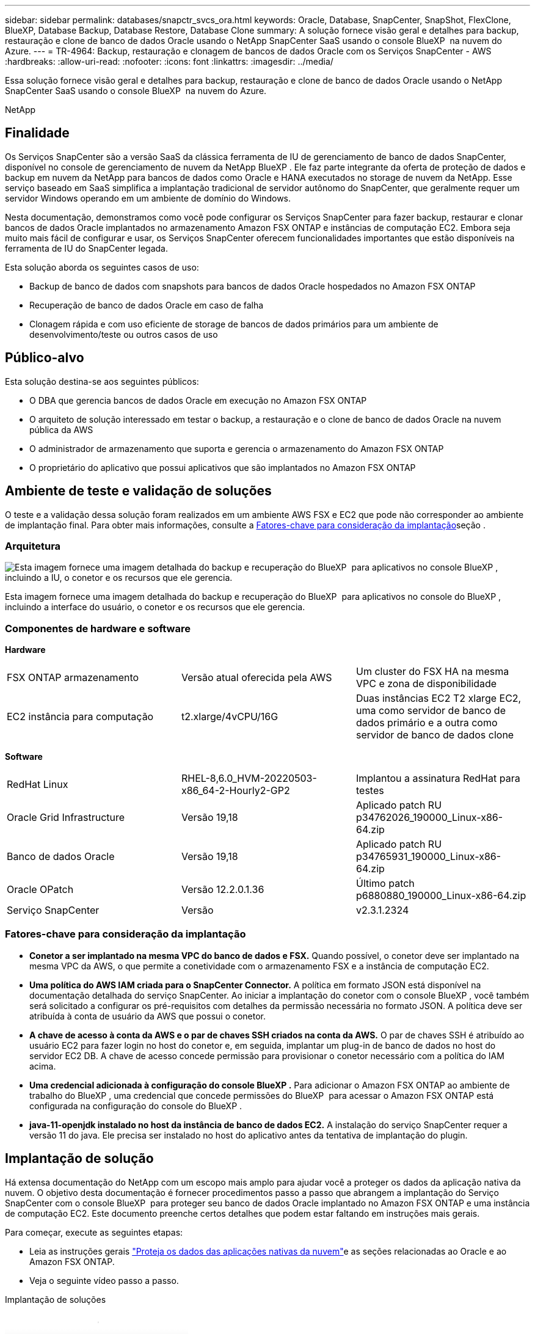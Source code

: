 ---
sidebar: sidebar 
permalink: databases/snapctr_svcs_ora.html 
keywords: Oracle, Database, SnapCenter, SnapShot, FlexClone, BlueXP, Database Backup, Database Restore, Database Clone 
summary: A solução fornece visão geral e detalhes para backup, restauração e clone de banco de dados Oracle usando o NetApp SnapCenter SaaS usando o console BlueXP  na nuvem do Azure. 
---
= TR-4964: Backup, restauração e clonagem de bancos de dados Oracle com os Serviços SnapCenter - AWS
:hardbreaks:
:allow-uri-read: 
:nofooter: 
:icons: font
:linkattrs: 
:imagesdir: ../media/


[role="lead"]
Essa solução fornece visão geral e detalhes para backup, restauração e clone de banco de dados Oracle usando o NetApp SnapCenter SaaS usando o console BlueXP  na nuvem do Azure.

NetApp



== Finalidade

Os Serviços SnapCenter são a versão SaaS da clássica ferramenta de IU de gerenciamento de banco de dados SnapCenter, disponível no console de gerenciamento de nuvem da NetApp BlueXP . Ele faz parte integrante da oferta de proteção de dados e backup em nuvem da NetApp para bancos de dados como Oracle e HANA executados no storage de nuvem da NetApp. Esse serviço baseado em SaaS simplifica a implantação tradicional de servidor autônomo do SnapCenter, que geralmente requer um servidor Windows operando em um ambiente de domínio do Windows.

Nesta documentação, demonstramos como você pode configurar os Serviços SnapCenter para fazer backup, restaurar e clonar bancos de dados Oracle implantados no armazenamento Amazon FSX ONTAP e instâncias de computação EC2. Embora seja muito mais fácil de configurar e usar, os Serviços SnapCenter oferecem funcionalidades importantes que estão disponíveis na ferramenta de IU do SnapCenter legada.

Esta solução aborda os seguintes casos de uso:

* Backup de banco de dados com snapshots para bancos de dados Oracle hospedados no Amazon FSX ONTAP
* Recuperação de banco de dados Oracle em caso de falha
* Clonagem rápida e com uso eficiente de storage de bancos de dados primários para um ambiente de desenvolvimento/teste ou outros casos de uso




== Público-alvo

Esta solução destina-se aos seguintes públicos:

* O DBA que gerencia bancos de dados Oracle em execução no Amazon FSX ONTAP
* O arquiteto de solução interessado em testar o backup, a restauração e o clone de banco de dados Oracle na nuvem pública da AWS
* O administrador de armazenamento que suporta e gerencia o armazenamento do Amazon FSX ONTAP
* O proprietário do aplicativo que possui aplicativos que são implantados no Amazon FSX ONTAP




== Ambiente de teste e validação de soluções

O teste e a validação dessa solução foram realizados em um ambiente AWS FSX e EC2 que pode não corresponder ao ambiente de implantação final. Para obter mais informações, consulte a <<Fatores-chave para consideração da implantação>>seção .



=== Arquitetura

image:snapctr_svcs_architecture.png["Esta imagem fornece uma imagem detalhada do backup e recuperação do BlueXP  para aplicativos no console BlueXP , incluindo a IU, o conetor e os recursos que ele gerencia."]

Esta imagem fornece uma imagem detalhada do backup e recuperação do BlueXP  para aplicativos no console do BlueXP , incluindo a interface do usuário, o conetor e os recursos que ele gerencia.



=== Componentes de hardware e software

*Hardware*

[cols="33%, 33%, 33%"]
|===


| FSX ONTAP armazenamento | Versão atual oferecida pela AWS | Um cluster do FSX HA na mesma VPC e zona de disponibilidade 


| EC2 instância para computação | t2.xlarge/4vCPU/16G | Duas instâncias EC2 T2 xlarge EC2, uma como servidor de banco de dados primário e a outra como servidor de banco de dados clone 
|===
*Software*

[cols="33%, 33%, 33%"]
|===


| RedHat Linux | RHEL-8,6.0_HVM-20220503-x86_64-2-Hourly2-GP2 | Implantou a assinatura RedHat para testes 


| Oracle Grid Infrastructure | Versão 19,18 | Aplicado patch RU p34762026_190000_Linux-x86-64.zip 


| Banco de dados Oracle | Versão 19,18 | Aplicado patch RU p34765931_190000_Linux-x86-64.zip 


| Oracle OPatch | Versão 12.2.0.1.36 | Último patch p6880880_190000_Linux-x86-64.zip 


| Serviço SnapCenter | Versão | v2.3.1.2324 
|===


=== Fatores-chave para consideração da implantação

* *Conetor a ser implantado na mesma VPC do banco de dados e FSX.* Quando possível, o conetor deve ser implantado na mesma VPC da AWS, o que permite a conetividade com o armazenamento FSX e a instância de computação EC2.
* *Uma política do AWS IAM criada para o SnapCenter Connector.* A política em formato JSON está disponível na documentação detalhada do serviço SnapCenter. Ao iniciar a implantação do conetor com o console BlueXP , você também será solicitado a configurar os pré-requisitos com detalhes da permissão necessária no formato JSON. A política deve ser atribuída à conta de usuário da AWS que possui o conetor.
* *A chave de acesso à conta da AWS e o par de chaves SSH criados na conta da AWS.* O par de chaves SSH é atribuído ao usuário EC2 para fazer login no host do conetor e, em seguida, implantar um plug-in de banco de dados no host do servidor EC2 DB. A chave de acesso concede permissão para provisionar o conetor necessário com a política do IAM acima.
* *Uma credencial adicionada à configuração do console BlueXP .* Para adicionar o Amazon FSX ONTAP ao ambiente de trabalho do BlueXP , uma credencial que concede permissões do BlueXP  para acessar o Amazon FSX ONTAP está configurada na configuração do console do BlueXP .
* *java-11-openjdk instalado no host da instância de banco de dados EC2.* A instalação do serviço SnapCenter requer a versão 11 do java. Ele precisa ser instalado no host do aplicativo antes da tentativa de implantação do plugin.




== Implantação de solução

Há extensa documentação do NetApp com um escopo mais amplo para ajudar você a proteger os dados da aplicação nativa da nuvem. O objetivo desta documentação é fornecer procedimentos passo a passo que abrangem a implantação do Serviço SnapCenter com o console BlueXP  para proteger seu banco de dados Oracle implantado no Amazon FSX ONTAP e uma instância de computação EC2. Este documento preenche certos detalhes que podem estar faltando em instruções mais gerais.

Para começar, execute as seguintes etapas:

* Leia as instruções gerais link:https://docs.netapp.com/us-en/bluexp-backup-recovery/["Proteja os dados das aplicações nativas da nuvem"^]e as seções relacionadas ao Oracle e ao Amazon FSX ONTAP.
* Veja o seguinte vídeo passo a passo.


.Implantação de soluções
video::4b0fd212-7641-46b8-9e55-b01200f9383a[panopto]


=== Pré-requisitos para a implantação do serviço SnapCenter

[%collapsible%open]
====
A implantação requer os seguintes pré-requisitos.

. Um servidor de banco de dados Oracle primário em uma instância EC2 com um banco de dados Oracle totalmente implantado e em execução.
. Um cluster do Amazon FSX ONTAP implantado na AWS que hospeda os volumes de banco de dados acima.
. Um servidor de banco de dados opcional em uma instância do EC2 que pode ser usado para testar a clonagem de um banco de dados Oracle para um host alternativo com o objetivo de dar suporte a uma carga de trabalho de desenvolvimento/teste ou a qualquer caso de uso que exija um conjunto de dados completo de um banco de dados Oracle de produção.
. Se você precisar de ajuda para atender aos pré-requisitos acima para implantação de banco de dados Oracle no Amazon FSX ONTAP e instância de computação EC2, consulte link:aws_ora_fsx_ec2_iscsi_asm.html["Implantação e proteção de banco de dados Oracle no AWS FSX/EC2 com iSCSI/ASM"^] ou white paper link:aws_ora_fsx_ec2_deploy_intro.html["Implantação do banco de dados Oracle no EC2 e nas melhores práticas do FSX"^]


====


=== Preparação de integração para BlueXP 

[%collapsible%open]
====
. Use o link link:https://console.bluexp.netapp.com/["NetApp BlueXP"] para se inscrever no acesso ao console do BlueXP .
. Faça login na sua conta da AWS para criar uma política do IAM com permissões adequadas e atribuir a política à conta da AWS que será usada para a implantação do BlueXP  Connector.
+
image:snapctr_svcs_connector_01-policy.png["Captura de tela mostrando esta etapa na GUI."]

+
A política deve ser configurada com uma string JSON disponível na documentação do NetApp. A string JSON também pode ser recuperada da página quando o provisionamento do conetor é iniciado e você é solicitado a atribuição de permissões de pré-requisitos.

. Você também precisa da AWS VPC, sub-rede, grupo de segurança, uma chave de acesso e segredos da conta de usuário da AWS, uma chave SSH para EC2 usuários e assim por diante, pronta para o provisionamento do conetor.


====


=== Implante um conetor para serviços SnapCenter

[%collapsible%open]
====
. Faça login no console do BlueXP . Para uma conta compartilhada, é uma prática recomendada criar um espaço de trabalho individual clicando em *conta* > *Gerenciar conta* > *Área de trabalho* para adicionar um novo espaço de trabalho.
+
image:snapctr_svcs_connector_02-wspace.png["Captura de tela mostrando esta etapa na GUI."]

. Clique em *Adicionar um conetor* para iniciar o fluxo de trabalho de provisionamento do conetor.


image:snapctr_svcs_connector_03-add.png["Captura de tela mostrando esta etapa na GUI."]

. Escolha seu provedor de nuvem (neste caso, *Amazon Web Services*).


image:snapctr_svcs_connector_04-aws.png["Captura de tela mostrando esta etapa na GUI."]

. Ignore as etapas *permissão*, *Autenticação* e *rede* se você já as tiver configuradas na sua conta da AWS. Caso contrário, você deve configurá-los antes de prosseguir. A partir daqui, você também pode recuperar as permissões para a política da AWS referenciada na seção anterior "<<Preparação de integração para BlueXP >>."


image:snapctr_svcs_connector_05-remind.png["Captura de tela mostrando esta etapa na GUI."]

. Insira a autenticação da sua conta da AWS com *Access Key* e *Secret Key*.
+
image:snapctr_svcs_connector_06-auth.png["Captura de tela mostrando esta etapa na GUI."]

. Nomeie a instância do conetor e selecione *criar função* em *Detalhes*.


image:snapctr_svcs_connector_07-details.png["Captura de tela mostrando esta etapa na GUI."]

. Configure a rede com o par de chaves *VPC*, *Subnet* e SSH *Key Pair* adequado para acesso ao conetor.
+
image:snapctr_svcs_connector_08-network.png["Captura de tela mostrando esta etapa na GUI."]

. Defina o *Security Group* para o conetor.
+
image:snapctr_svcs_connector_09-security.png["Captura de tela mostrando esta etapa na GUI."]

. Revise a página de resumo e clique em *Add* para iniciar a criação do conetor. Geralmente, leva cerca de 10 minutos para concluir a implantação. Uma vez concluída, a instância do Connector aparece no painel do AWS EC2.


image:snapctr_svcs_connector_10-review.png["Captura de tela mostrando esta etapa na GUI."]

====


=== Defina uma credencial no BlueXP  para acesso aos recursos da AWS

[%collapsible%open]
====
. Primeiro, a partir do console AWS EC2, crie uma função no menu *Identity and Access Management (IAM)* *Roles*, *Create role* para iniciar o fluxo de trabalho de criação de funções.
+
image:snapctr_svcs_credential_01-aws.png["Captura de tela mostrando esta etapa na GUI."]

. Na página *Selecione entidade confiável*, escolha *conta AWS*, *outra conta AWS* e cole no ID da conta do BlueXP , que pode ser recuperado do console do BlueXP .
+
image:snapctr_svcs_credential_02-aws.png["Captura de tela mostrando esta etapa na GUI."]

. Filtre as políticas de permissão do fsx e adicione *políticas de permissões* à função.
+
image:snapctr_svcs_credential_03-aws.png["Captura de tela mostrando esta etapa na GUI."]

. Na página *Detalhes da função*, nomeie a função, adicione uma descrição e clique em *criar função*.
+
image:snapctr_svcs_credential_04-aws.png["Captura de tela mostrando esta etapa na GUI."]

. De volta ao console do BlueXP , clique no ícone de configuração no canto superior direito do console para abrir a página *credenciais da conta*, clique em *Adicionar credenciais* para iniciar o fluxo de trabalho de configuração de credenciais.
+
image:snapctr_svcs_credential_05-aws.png["Captura de tela mostrando esta etapa na GUI."]

. Escolha o local da credencial como - *Serviços da Amazon - BlueXP *.
+
image:snapctr_svcs_credential_06-aws.png["Captura de tela mostrando esta etapa na GUI."]

. Defina as credenciais da AWS com o *Role ARN* adequado, que pode ser recuperado da função AWS IAM criada na etapa 1 acima. BlueXP  *ID de conta*, que é usado para criar a função AWS IAM na primeira etapa.
+
image:snapctr_svcs_credential_07-aws.png["Captura de tela mostrando esta etapa na GUI."]

. Revisão e *Adicionar*. image:snapctr_svcs_credential_08-aws.png["Captura de tela mostrando esta etapa na GUI."]


====


=== Configuração dos serviços SnapCenter

[%collapsible%open]
====
Com o conetor implantado e a credencial adicionada, os serviços SnapCenter podem agora ser configurados com o seguinte procedimento:

. Em *meu ambiente de trabalho* clique em *Adicionar ambiente de trabalho* para descobrir o FSX implantado na AWS.


image:snapctr_svcs_setup_01.png["Captura de tela mostrando esta etapa na GUI."]

. Escolha *Amazon Web Services* como local.


image:snapctr_svcs_setup_02.png["Captura de tela mostrando esta etapa na GUI."]

. Clique em *Descubra já existente* ao lado de *Amazon FSX ONTAP*.


image:snapctr_svcs_setup_03.png["Captura de tela mostrando esta etapa na GUI."]

. Selecione o *Nome de credenciais* que você criou na seção anterior para conceder ao BlueXP  as permissões necessárias para gerenciar o FSX ONTAP. Se você não tiver adicionado credenciais, você pode adicioná-las no menu *Configurações* no canto superior direito do console BlueXP .
+
image:snapctr_svcs_setup_04.png["Captura de tela mostrando esta etapa na GUI."]

. Escolha a região da AWS onde o Amazon FSX ONTAP está implantado, selecione o cluster FSX que hospeda o banco de dados Oracle e clique em Adicionar.


image:snapctr_svcs_setup_05.png["Captura de tela mostrando esta etapa na GUI."]

. A instância descoberta do Amazon FSX ONTAP agora aparece no ambiente de trabalho.


image:snapctr_svcs_setup_06.png["Captura de tela mostrando esta etapa na GUI."]

. Você pode fazer login no cluster FSX com suas credenciais de conta fsxadmin.


image:snapctr_svcs_setup_07.png["Captura de tela mostrando esta etapa na GUI."]

. Depois de fazer login no Amazon FSX ONTAP, revise suas informações de armazenamento de banco de dados (como volumes de banco de dados).


image:snapctr_svcs_setup_08.png["Captura de tela mostrando esta etapa na GUI."]

. Na barra lateral esquerda do console, passe o Mouse sobre o ícone de proteção e clique em *proteção* > *aplicativos* para abrir a página de inicialização dos aplicativos. Clique em *Discover Applications*.


image:snapctr_svcs_setup_09.png["Captura de tela mostrando esta etapa na GUI."]

. Selecione *Cloud Native* como o tipo de origem do aplicativo.


image:snapctr_svcs_setup_10.png["Captura de tela mostrando esta etapa na GUI."]

. Escolha *Oracle* para o tipo de aplicativo.


image:snapctr_svcs_setup_13.png["Captura de tela mostrando esta etapa na GUI."]

. Preencha os detalhes do host do aplicativo AWS EC2 Oracle. Escolha *usando SSH* como *Host Installation Type* para instalação de plug-in de uma etapa e descoberta de banco de dados. Em seguida, clique em *Add SSH Private Key*.
+
image:snapctr_svcs_setup_14.png["Captura de tela mostrando esta etapa na GUI."]

. Cole na chave SSH de EC2 usuários para o host de banco de dados EC2 e clique em *Validar* para continuar.
+
image:snapctr_svcs_setup_14-1.png["Captura de tela mostrando esta etapa na GUI."]

. Você será solicitado a *validando a impressão digital* para continuar.
+
image:snapctr_svcs_setup_14-2.png["Captura de tela mostrando esta etapa na GUI."]

. Clique em *Next* para instalar um plugin de banco de dados Oracle e descobrir os bancos de dados Oracle no host EC2. Os bancos de dados descobertos são adicionados a *aplicativos*. O banco de dados *Status de proteção* é exibido como *desprotegido* quando descoberto inicialmente.
+
image:snapctr_svcs_setup_17.png["Captura de tela mostrando esta etapa na GUI."]



Isso conclui a configuração inicial dos serviços SnapCenter para Oracle. As próximas três seções deste documento descrevem operações de backup, restauração e clone de banco de dados Oracle.

====


=== Backup de banco de dados Oracle

[%collapsible%open]
====
. Clique nos três pontos ao lado do banco de dados *Status de proteção* e clique em *políticas* para exibir as políticas de proteção de banco de dados pré-carregadas padrão que podem ser aplicadas para proteger seus bancos de dados Oracle.


image:snapctr_svcs_bkup_01.png["Captura de tela mostrando esta etapa na GUI."]

. Você também pode criar sua própria política com uma frequência de backup personalizada e uma janela de retenção de dados de backup.


image:snapctr_svcs_bkup_02.png["Captura de tela mostrando esta etapa na GUI."]

. Quando estiver satisfeito com a configuração da política, poderá atribuir a sua política de escolha para proteger a base de dados.


image:snapctr_svcs_bkup_03.png["Captura de tela mostrando esta etapa na GUI."]

. Escolha a política a ser atribuída ao banco de dados.


image:snapctr_svcs_bkup_04.png["Captura de tela mostrando esta etapa na GUI."]

. Depois que a política é aplicada, o status de proteção da base de dados mudou para *Protected* com uma marca de seleção verde.


image:snapctr_svcs_bkup_05.png["Captura de tela mostrando esta etapa na GUI."]

. O backup do banco de dados é executado em um agendamento predefinido. Você também pode executar um backup on-demand único, conforme mostrado abaixo.


image:snapctr_svcs_bkup_06.png["Captura de tela mostrando esta etapa na GUI."]

. Os detalhes dos backups do banco de dados podem ser visualizados clicando em *Exibir detalhes* na lista de menus. Isso inclui o nome da cópia de segurança, o tipo de cópia de segurança, o SCN e a data da cópia de segurança. Um conjunto de backup cobre um snapshot para volume de dados e volume de log. Um instantâneo de volume de log ocorre logo após um instantâneo de volume de banco de dados. Você pode aplicar um filtro se estiver procurando por um backup específico em uma lista longa.


image:snapctr_svcs_bkup_07.png["Captura de tela mostrando esta etapa na GUI."]

====


=== Restauração e recuperação de banco de dados Oracle

[%collapsible%open]
====
. Para uma restauração de banco de dados, escolha o backup certo, seja pelo SCN ou pelo tempo de backup. Clique nos três pontos do backup de dados do banco de dados e, em seguida, clique em *Restore* para iniciar a restauração e recuperação do banco de dados.


image:snapctr_svcs_restore_01.png["Captura de tela mostrando esta etapa na GUI."]

. Escolha a configuração de restauração. Se você tem certeza de que nada mudou na estrutura física do banco de dados após o backup (como a adição de um arquivo de dados ou um grupo de discos), você pode usar a opção *Force in place restore*, que geralmente é mais rápida. Caso contrário, não marque esta caixa.


image:snapctr_svcs_restore_02.png["Captura de tela mostrando esta etapa na GUI."]

. Revise e inicie a restauração e a recuperação do banco de dados.


image:snapctr_svcs_restore_03.png["Captura de tela mostrando esta etapa na GUI."]

. Na guia *Monitoramento de tarefas*, você pode exibir o status da tarefa de restauração, bem como todos os detalhes enquanto ela estiver sendo executada.


image:snapctr_svcs_restore_05.png["Captura de tela mostrando esta etapa na GUI."]

image:snapctr_svcs_restore_04.png["Captura de tela mostrando esta etapa na GUI."]

====


=== Clone de banco de dados Oracle

[%collapsible%open]
====
Para clonar um banco de dados, inicie o fluxo de trabalho clone na mesma página de detalhes do backup do banco de dados.

. Selecione a cópia de segurança da base de dados correta, clique nos três pontos para visualizar o menu e escolha a opção *Clone*.


image:snapctr_svcs_clone_02.png["Figura que mostra a caixa de diálogo de entrada/saída ou que representa o conteúdo escrito"]

. Selecione a opção *Basic* se você não precisar alterar nenhum parâmetro de banco de dados clonado.


image:snapctr_svcs_clone_03.png["Figura que mostra a caixa de diálogo de entrada/saída ou que representa o conteúdo escrito"]

. Em alternativa, selecione *ficheiro de especificação*, que lhe dá a opção de transferir o ficheiro init atual, efetuar alterações e, em seguida, carregá-lo de volta para o trabalho.


image:snapctr_svcs_clone_03_1.png["Figura que mostra a caixa de diálogo de entrada/saída ou que representa o conteúdo escrito"]

. Reveja e inicie o trabalho.


image:snapctr_svcs_clone_04.png["Figura que mostra a caixa de diálogo de entrada/saída ou que representa o conteúdo escrito"]

. Monitorize o estado da tarefa de clonagem a partir do separador *monitorização da tarefa*.


image:snapctr_svcs_clone_07-status.png["Figura que mostra a caixa de diálogo de entrada/saída ou que representa o conteúdo escrito"]

. Valide o banco de dados clonado no host de instância EC2.


image:snapctr_svcs_clone_08-crs.png["Figura que mostra a caixa de diálogo de entrada/saída ou que representa o conteúdo escrito"]

image:snapctr_svcs_clone_08-db.png["Figura que mostra a caixa de diálogo de entrada/saída ou que representa o conteúdo escrito"]

====


== Informações adicionais

Para saber mais sobre as informações descritas neste documento, consulte os seguintes documentos e/ou sites:

* Configurar e administrar o BlueXP 


link:https://docs.netapp.com/us-en/cloud-manager-setup-admin/index.html["https://docs.netapp.com/us-en/cloud-manager-setup-admin/index.html"^]

* Documentação de backup e recuperação do BlueXP


link:https://docs.netapp.com/us-en/cloud-manager-backup-restore/index.html["https://docs.netapp.com/us-en/cloud-manager-backup-restore/index.html"^]

* Amazon FSX ONTAP


link:https://aws.amazon.com/fsx/netapp-ontap/["https://aws.amazon.com/fsx/netapp-ontap/"^]

* Amazon EC2


link:https://aws.amazon.com/pm/ec2/?trk=36c6da98-7b20-48fa-8225-4784bced9843&sc_channel=ps&s_kwcid=AL!4422!3!467723097970!e!!g!!aws%20ec2&ef_id=Cj0KCQiA54KfBhCKARIsAJzSrdqwQrghn6I71jiWzSeaT9Uh1-vY-VfhJixF-xnv5rWwn2S7RqZOTQ0aAh7eEALw_wcB:G:s&s_kwcid=AL!4422!3!467723097970!e!!g!!aws%20ec2["https://aws.amazon.com/pm/ec2/?trk=36c6da98-7b20-48fa-8225-4784bced9843&sc_channel=ps&s_kwcid=AL!4422!3!467723097970!e!!g!!aws%20ec2&ef_id=Cj0KCQiA54KfBhCKARIsAJzSrdqwQrghn6I71jiWzSeaT9Uh1-vY-VfhJixF-xnv5rWwn2S7RqZOTQ0aAh7eEALw_wcB:G:s&s_kwcid=AL!4422!3!467723097970!e!!g!!aws%20ec2"^]
